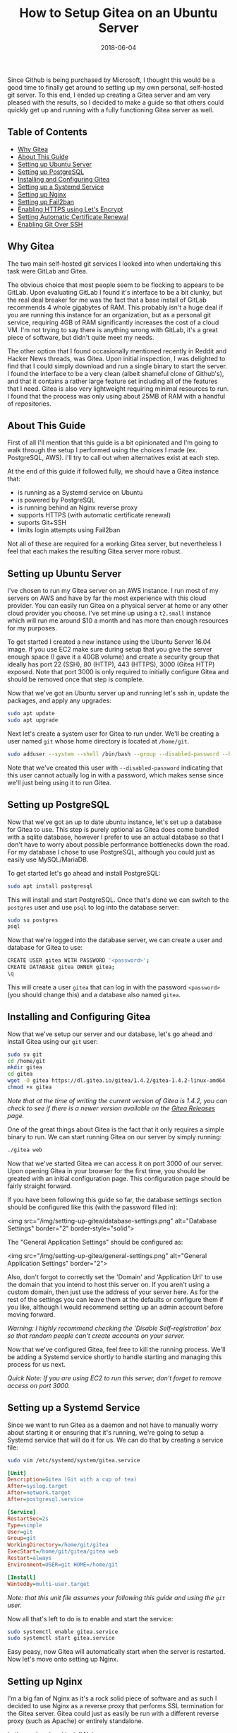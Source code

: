#+TITLE: How to Setup Gitea on an Ubuntu Server
#+SLUG: how-to-setup-gitea-ubuntu
#+DATE: 2018-06-04
#+CATEGORIES: devops
#+TAGS: git linux gitea
#+SUMMARY: A quick guide on how to setup Gitea on Ubuntu.
#+BANNER: /img/banners/git-banner.png
#+DRAFT: false

Since Github is being purchased by Microsoft, I thought this would be a good time to finally get around to setting up my own personal, self-hosted git server. To this end, I ended up creating a Gitea server and am very pleased with the results, so I decided to make a guide so that others could quickly get up and running with a fully functioning Gitea server as well.

** Table of Contents
  - [[#why-gitea][Why Gitea]]
  - [[#about-this-guide][About This Guide]]
  - [[#setting-up-ubuntu-server][Setting up Ubuntu Server]]
  - [[#setting-up-postgresql][Setting up PostgreSQL]]
  - [[#installing-and-configuring-gitea][Installing and Configuring Gitea]]
  - [[#setting-up-a-systemd-service][Setting up a Systemd Service]]
  - [[#setting-up-nginx][Setting up Nginx]]
  - [[#setting-up-fail2ban][Setting up Fail2ban]]
  - [[#enabling-https-using-lets-encrypt][Enabling HTTPS using Let's Encrypt]]
  - [[#setting-automatic-certificate-renewal][Setting Automatic Certificate Renewal]]
  - [[#enabling-git-over-ssh][Enabling Git Over SSH]]

** Why Gitea

The two main self-hosted git services I looked into when undertaking this task were GitLab and Gitea.

The obvious choice that most people seem to be flocking to appears to be GitLab. Upon evaluating GitLab I found it's interface to be a bit clunky, but the real deal breaker for me was the fact that a base install of GitLab recommends 4 whole gigabytes of RAM. This probably isn't a huge deal if you are running this instance for an organization, but as a personal git service, requiring 4GB of RAM significantly increases the cost of a cloud VM. I'm not trying to say there is anything wrong with GitLab, it's a great piece of software, but didn't quite meet my needs. 

The other option that I found occasionally mentioned recently in Reddit and Hacker News threads, was Gitea. Upon initial inspection, I was delighted to find that I could simply download and run a single binary to start the server. I found the interface to be a very clean (albeit shameful clone of Github's), and that it contains a rather large feature set including all of the features that I need. Gitea is also very lightweight requiring minimal resources to run. I found that the process was only using about 25MB of RAM with a handful of repositories.

** About This Guide

First of all I'll mention that this guide is a bit opinionated and I'm going to walk through the setup I performed using the choices I made (ex. PostgreSQL, AWS). I'll try to call out when alternatives exist at each step. 

At the end of this guide if followed fully, we should have a Gitea instance that:

- is running as a Systemd service on Ubuntu
- is powered by PostgreSQL
- is running behind an Nginx reverse proxy
- supports HTTPS (with automatic certificate renewal)
- suports Git+SSH
- limits login attempts using Fail2ban

Not all of these are required for a working Gitea server, but nevertheless I feel that each makes the resulting Gitea server more robust.

** Setting up Ubuntu Server

I've chosen to run my Gitea server on an AWS instance. I run most of my servers on AWS and have by far the most experience with this cloud provider. You can easily run Gitea on a physical server at home or any other cloud provider you choose. I've set mine up using a =t2.small= instance which will run me around $10 a month and has more than enough resources for my purposes.

To get started I created a new instance using the Ubuntu Server 16.04 image. If you use EC2 make sure during setup that you give the server enough space (I gave it a 40GB volume) and create a security group that ideally has port 22 (SSH), 80 (HTTP), 443 (HTTPS), 3000 (Gitea HTTP) exposed. Note that port 3000 is only required to initially configure Gitea and should be removed once that step is complete.

Now that we've got an Ubuntu server up and running let's ssh in, update the packages, and apply any upgrades:

#+BEGIN_SRC sh
sudo apt update
sudo apt upgrade
#+END_SRC

Next let's create a system user for Gitea to run under. We'll be creating a user named =git= whose home directory is located at =/home/git=.

#+BEGIN_SRC sh
sudo adduser --system --shell /bin/bash --group --disabled-password --home /home/git git
#+END_SRC

Note that we've created this user with =--disabled-password= indicating that this user cannot actually log in with a password, which makes sense since we'll just being using it to run Gitea.

** Setting up PostgreSQL

Now that we've got an up to date ubuntu instance, let's set up a database for Gitea to use. This step is purely optional as Gitea does come bundled with a sqlite database, however I prefer to use an actual database so that I don't have to worry about possible performance bottlenecks down the road. For my database I chose to use PostgreSQL, although you could just as easily use MySQL/MariaDB.

To get started let's go ahead and install PostgreSQL:

#+BEGIN_SRC sh
sudo apt install postgresql
#+END_SRC

This will install and start PostgreSQL. Once that's done we can switch to the =postgres= user and use =psql= to log into the database server:

#+BEGIN_SRC sh
sudo su postgres
psql
#+END_SRC

Now that we're logged into the database server, we can create a user and database for Gitea to use:

#+BEGIN_SRC sh
CREATE USER gitea WITH PASSWORD '<password>';
CREATE DATABASE gitea OWNER gitea;
\q
#+END_SRC

This will create a user =gitea= that can log in with the password =<password>= (you should change this) and a database also named =gitea=.

** Installing and Configuring Gitea

Now that we've setup our server and our database, let's go ahead and install Gitea using our =git= user:

#+BEGIN_SRC sh
sudo su git
cd /home/git
mkdir gitea
cd gitea
wget -O gitea https://dl.gitea.io/gitea/1.4.2/gitea-1.4.2-linux-amd64
chmod +x gitea
#+END_SRC

/Note that at the time of writing the current version of Gitea is 1.4.2, you can check to see if there is a newer version available on the [[https://github.com/go-gitea/gitea/releases][Gitea Releases]] page./

One of the great things about Gitea is the fact that it only requires a simple binary to run. We can start running Gitea on our server by simply running:

#+BEGIN_SRC sh
./gitea web
#+END_SRC

Now that we've started Gitea we can access it on port 3000 of our server. Upon opening Gitea in your browser for the first time, you should be greated with an initial configuration page. This configuration page should be fairly straight forward.

If you have been following this guide so far, the database settings section should be configured like this (with the password filled in):

<img src="/img/setting-up-gitea/database-settings.png" alt="Database Settings" border="2" border-style="solid">

The "General Application Settings" should be configured as:

<img src="/img/setting-up-gitea/general-settings.png" alt="General Application Settings" border="2">

Also, don't forgot to correctly set the 'Domain' and 'Application Url' to use the domain that you intend to host this server on. If you aren't using a custom domain, then just use the address of your server here. As for the rest of the settings you can leave them at the defaults or configure them if you like, although I would recommend setting up an admin account before moving forward.

/Warning: I highly recommend checking the 'Disable Self-registration' box so that random people can't create accounts on your server./

Now that we've configured Gitea, feel free to kill the running process. We'll be adding a Systemd service shortly to handle starting and managing this process for us next.

/Quick Note: If you are using EC2 to run this server, don't forget to remove access on port 3000./

** Setting up a Systemd Service

Since we want to run Gitea as a daemon and not have to manually worry about starting it or ensuring that it's running, we're going to setup a Systemd service that will do it for us. We can do that by creating a service file:

#+BEGIN_SRC sh
sudo vim /etc/systemd/system/gitea.service
#+END_SRC

#+BEGIN_SRC ini
[Unit]
Description=Gitea (Git with a cup of tea)
After=syslog.target
After=network.target
After=postgresql.service

[Service]
RestartSec=2s
Type=simple
User=git
Group=git
WorkingDirectory=/home/git/gitea
ExecStart=/home/git/gitea/gitea web
Restart=always
Environment=USER=git HOME=/home/git

[Install]
WantedBy=multi-user.target
#+END_SRC

/Note: that this unit file assumes your following this guide and using the =git= user./

Now all that's left to do is to enable and start the service:

#+BEGIN_SRC sh
sudo systemctl enable gitea.service
sudo systemctl start gitea.service
#+END_SRC

Easy peasy, now Gitea will automatically start when the server is restarted. Now let's move onto setting up Nginx.

** Setting up Nginx

I'm a big fan of Nginx as it's a rock solid piece of software and as such I decided to use Nginx as a reverse proxy that performs SSL termination for the Gitea server. Gitea could just as easily be run with a different reverse proxy (such as Apache) or entirely standalone.

Let's go ahead and install Nginx:

#+BEGIN_SRC sh
sudo apt install nginx
#+END_SRC

Next let's go ahead and add an enabled site entry for Gitea by creating the following enabled site file:

#+BEGIN_SRC sh
sudo vim /etc/nginx/sites-enabled/gitea
#+END_SRC

#+BEGIN_SRC nginx
server {
    listen 80;
    server_name <your-domain>;

    location / {
        proxy_pass http://localhost:3000;
    }

    proxy_set_header X-Real-IP $remote_addr;
}
#+END_SRC

/Note that you should replace =<your-domain>= with the domain you plan to use to host your git server. For example I have mine at =git.bryan.sh=./

This sets up a listener that listens on port 80 and reverse proxies to the local port 3000 where Gitea will be running. Additionally we're adding the =proxy_set_header= here so that we can get accurate remote ip addresses in the Gitea logs which we'll use later for fail2ban.

Also, don't panic that we've only added a listener for port 80, we'll soon be using let's encrypt to create an SSL certificate and rewrite this listener to enforce HTTPS for all traffic.

Finally let's go ahead and remove the default enabled site and reload the configuration:

#+BEGIN_SRC sh
sudo rm /etc/nginx/sites-enabled/default
sudo service nginx reload
#+END_SRC

Once this is done, you should be able to manually start your Gitea server and visit it on port 80 to see the Gitea interface.

** Setting up Fail2ban

In an effort to add a little extra security we're going to include Fail2ban to lock out users for a period 15 minutes if they have 10 or more failed login attempts within an hour. This is also an optional step, but I recommend not skipping it. To get started let's install Fail2ban:

#+BEGIN_SRC sh
sudo apt install fail2ban
#+END_SRC

Next we're going to create a filter that knows how to look for failed login attempts to Gitea by creating a filter:

#+BEGIN_SRC 
sudo vim /etc/fail2ban/filter.d/gitea.conf
#+END_SRC

#+BEGIN_SRC ini
[Definition]
failregex =  .*Failed authentication attempt for .* from <HOST>
ignoreregex =
#+END_SRC

Then we're going to create a jail file that activates fail2ban for Gitea and uses our filter:

#+BEGIN_SRC sh
sudo vim /etc/fail2ban/jail.d/jail.local
#+END_SRC

#+BEGIN_SRC ini
[gitea]
enabled = true
port = http,https
filter = gitea
logpath = /home/git/gitea/log/gitea.log
maxretry = 10
findtime = 3600
bantime = 900
action = iptables-allports
#+END_SRC

Finally, we can restart the service so the changes take effect:

#+BEGIN_SRC sh
sudo service fail2ban restart
#+END_SRC

Now that we've defeated all the bad men, let us move on to adding HTTPS support.

** Enabling HTTPS using Let's Encrypt

At this point in time, I'm assuming that you'll be using a custom hostname for your Gitea server and that you plan on securing it using SSL. If you do not plan on doing either of those things then you can skip this section, but I highly, highly recommend that you do secure your server with SSL. Before we get into this section, you need to make sure that you have your DNS properly configured and pointed to your Gitea server. If you don't know how to do this, I recommend checking your DNS provider's documentation.

To get started let's install Certbot:

#+BEGIN_SRC sh
sudo apt install software-properties-common
sudo add-apt-repository ppa:certbot/certbot
sudo apt update
sudo apt install python-certbot-nginx 
#+END_SRC

Next let's use Certbot to provision the certificant and update the Nginx listener:

#+BEGIN_SRC sh
sudo certbot --nginx
#+END_SRC

The prompts should be straight forward to answer, and I recommend answering yes to letting Certbot update your Nginx listener to forward all HTTP traffic to HTTPS.

Assuming that DNS is configured properly and the Nginx listener server name matches your domain, then Certbot should successfully have provisioned your certificate. In which case, hooray! You should now be able to access your server via it's hostname over HTTPS.

We're not quite done yet though, we need to setup a Systemd timer to periodically renew your certificates.

** Setting Automatic Certificate Renewal

Now that we're up and running with SSL, we need to periodically maintain our certificates. Luckily Certbot makes this very easy to do and we can simply create a Systemd timer to do it for us.

First let's create a service to renew the certificate:

#+BEGIN_SRC sh
sudo vim /etc/systemd/system/certbot-renewal.service
#+END_SRC

#+BEGIN_SRC ini
[Unit]
Description=Certbot Renewal

[Service]
ExecStart=/usr/bin/certbot renew
#+END_SRC

Next we need to create a timer that will run the renewal service daily:

#+BEGIN_SRC sh
sudo vim /etc/systemd/system/certbot-renewal.timer
#+END_SRC

#+BEGIN_SRC ini
[Unit]
Description=Timer for Certbot Renewal

[Timer]
OnBootSec=300
OnUnitActiveSec=1d

[Install]
WantedBy=multi-user.target
#+END_SRC

Once that's done we just need to start and enable the timer:

#+BEGIN_SRC sh
sudo systemctl enable certbot-renewal.timer
sudo systemctl start certbot-renewal.timer
#+END_SRC

And that's it, our certificates will remain up to date until the end of time (or we forget to pay our renewal fee).

** Enabling Git Over SSH

Finally, we're in the home stretch. All we need to do now is have Gitea overwrite the authorized keys file for the Git user. This can simply be done by visiting the admin panel for the Gitea server (=https://<your-server>/admin=) and clicking the "Run" button to rewrite the '.ssh/authorized_keys' file:

<img src="/img/setting-up-gitea/ssh-rewrite.png" alt="Rewrite SSH Operation" border="2" border-style="solid">

This will allow Gitea to be used via Git over SSH.

** Conclusion

And there you have it, a fully functioning self-hosted Gitea server. You should now be able to fully manage your own repositories, create mirrors, add users, or whatever else you like. I recommend checking out the [[https://docs.gitea.io/en-US/][Gitea Docs]] if you need help from here. A few things that I did not include in this guide are producing automated backups to S3 (I may create a followup post on this) and Email configuration. Anyways, I hope you found this guide useful, thanks for reading!
